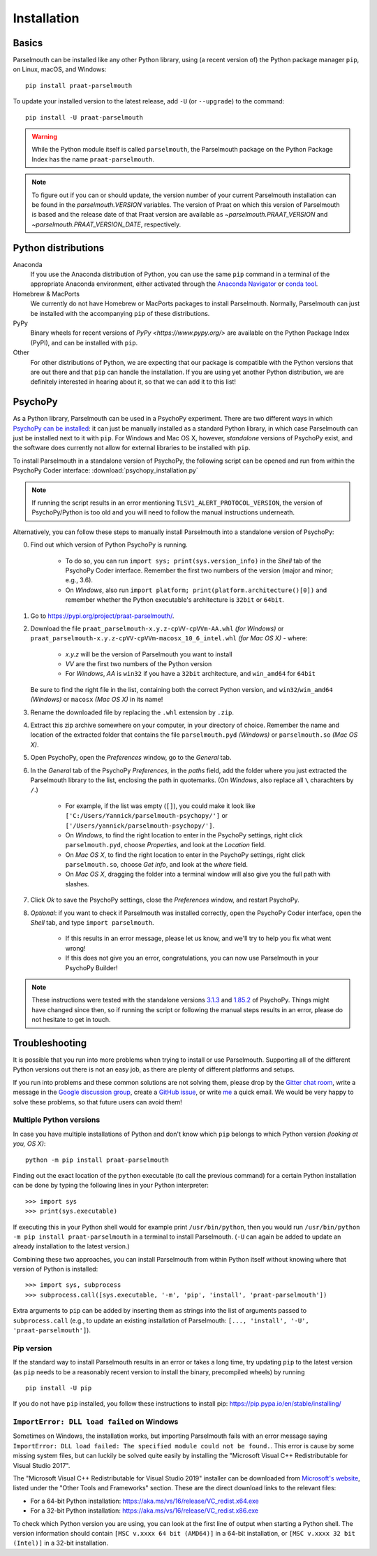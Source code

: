 Installation
============

Basics
------

Parselmouth can be installed like any other Python library, using (a recent version of) the Python package manager ``pip``, on Linux, macOS, and Windows::

    pip install praat-parselmouth

To update your installed version to the latest release, add ``-U`` (or ``--upgrade``) to the command::

    pip install -U praat-parselmouth

.. warning::

    While the Python module itself is called ``parselmouth``, the Parselmouth package on the Python Package Index has the name ``praat-parselmouth``.

.. note::

    To figure out if you can or should update, the version number of your current Parselmouth installation can be found in the `parselmouth.VERSION` variables. The version of Praat on which this version of Parselmouth is based and the release date of that Praat version are available as `~parselmouth.PRAAT_VERSION` and `~parselmouth.PRAAT_VERSION_DATE`, respectively.


Python distributions
--------------------

Anaconda
    If you use the Anaconda distribution of Python, you can use the same ``pip`` command in a terminal of the appropriate Anaconda environment, either activated through the `Anaconda Navigator <https://www.anaconda.com/docs/tools/anaconda-navigator/tutorials/manage-environments#using-an-environment>`_ or `conda tool <https://docs.conda.io/projects/conda/en/latest/user-guide/tasks/manage-environments.html#activating-an-environment>`_.

Homebrew & MacPorts
    We currently do not have Homebrew or MacPorts packages to install Parselmouth. Normally, Parselmouth can just be installed with the accompanying ``pip`` of these distributions.

PyPy
    Binary wheels for recent versions of `PyPy <https://www.pypy.org/>` are available on the Python Package Index (PyPI), and can be installed with ``pip``.

Other
    For other distributions of Python, we are expecting that our package is compatible with the Python versions that are out there and that ``pip`` can handle the installation. If you are using yet another Python distribution, we are definitely interested in hearing about it, so that we can add it to this list!


PsychoPy
--------

As a Python library, Parselmouth can be used in a PsychoPy experiment. There are two different ways in which `PsychoPy can be installed <https://www.psychopy.org/download.html>`_: it can just be manually installed as a standard Python library, in which case Parselmouth can just be installed next to it with ``pip``. For Windows and Mac OS X, however, *standalone* versions of PsychoPy exist, and the software does currently not allow for external libraries to be installed with ``pip``.

To install Parselmouth in a standalone version of PsychoPy, the following script can be opened and run from within the PsychoPy Coder interface: :download:`psychopy_installation.py`

.. note::

    If running the script results in an error mentioning ``TLSV1_ALERT_PROTOCOL_VERSION``, the version of PsychoPy/Python is too old and you will need to follow the manual instructions underneath.

Alternatively, you can follow these steps to manually install Parselmouth into a standalone version of PsychoPy:

0. Find out which version of Python PsychoPy is running.

    * To do so, you can run ``import sys; print(sys.version_info)`` in the *Shell* tab of the PsychoPy Coder interface. Remember the first two numbers of the version (major and minor; e.g., 3.6).
    * On *Windows*, also run ``import platform; print(platform.architecture()[0])`` and remember whether the Python executable's architecture is ``32bit`` or ``64bit``.

1. Go to https://pypi.org/project/praat-parselmouth/.
2. Download the file ``praat_parselmouth-x.y.z-cpVV-cpVVm-AA.whl`` *(for Windows)* or ``praat_parselmouth-x.y.z-cpVV-cpVVm-macosx_10_6_intel.whl`` *(for Mac OS X)* - where:

    * *x.y.z* will be the version of Parselmouth you want to install
    * *VV* are the first two numbers of the Python version
    * For *Windows*, *AA* is ``win32`` if you have a ``32bit`` architecture, and ``win_amd64`` for ``64bit``

   Be sure to find the right file in the list, containing both the correct Python version, and ``win32``/``win_amd64`` *(Windows)* or ``macosx`` *(Mac OS X)*  in its name!
3. Rename the downloaded file by replacing the ``.whl`` extension by ``.zip``.
4. Extract this zip archive somewhere on your computer, in your directory of choice. Remember the name and location of the extracted folder that contains the file ``parselmouth.pyd`` *(Windows)* or ``parselmouth.so`` *(Mac OS X)*.
5. Open PsychoPy, open the *Preferences* window, go to the *General* tab.
6. In the *General* tab of the PsychoPy *Preferences*, in the *paths* field, add the folder where you just extracted the Parselmouth library to the list, enclosing the path in quotemarks. (On *Windows*, also replace all ``\`` charachters by ``/``.)

    * For example, if the list was empty (``[]``), you could make it look like ``['C:/Users/Yannick/parselmouth-psychopy/']`` or ``['/Users/yannick/parselmouth-psychopy/']``.
    * On *Windows*, to find the right location to enter in the PsychoPy settings, right click ``parselmouth.pyd``, choose *Properties*, and look at the *Location* field.
    * On *Mac OS X*, to find the right location to enter in the PsychoPy settings, right click ``parselmouth.so``, choose *Get info*, and look at the *where* field.
    * On *Mac OS X*, dragging the folder into a terminal window will also give you the full path with slashes.

7. Click *Ok* to save the PsychoPy settings, close the *Preferences* window, and restart PsychoPy.
8. *Optional*: if you want to check if Parselmouth was installed correctly, open the PsychoPy Coder interface, open the *Shell* tab, and type ``import parselmouth``.

    * If this results in an error message, please let us know, and we'll try to help you fix what went wrong!
    * If this does not give you an error, congratulations, you can now use Parselmouth in your PsychoPy Builder!

.. note::

    These instructions were tested with the standalone versions `3.1.3 <https://github.com/psychopy/psychopy/releases/tag/3.1.3>`_ and `1.85.2 <https://github.com/psychopy/psychopy/releases/tag/1.85.2>`_ of PsychoPy. Things might have changed since then, so if running the script or following the manual steps results in an error, please do not hesitate to get in touch.


Troubleshooting
---------------

It is possible that you run into more problems when trying to install or use Parselmouth. Supporting all of the different Python versions out there is not an easy job, as there are plenty of different platforms and setups.

If you run into problems and these common solutions are not solving them, please drop by the `Gitter chat room <https://gitter.im/PraatParselmouth/Lobby>`_, write a message in the `Google discussion group <https://groups.google.com/d/forum/parselmouth>`_, create a `GitHub issue <https://github.com/YannickJadoul/Parselmouth/issues>`_, or write `me <mailto:Yannick.Jadoul@ai.vub.ac.be>`_ a quick email. We would be very happy to solve these problems, so that future users can avoid them!


Multiple Python versions
^^^^^^^^^^^^^^^^^^^^^^^^

In case you have multiple installations of Python and don't know which ``pip`` belongs to which Python version *(looking at you, OS X)*::

    python -m pip install praat-parselmouth

Finding out the exact location of the ``python`` executable (to call the previous command) for a certain Python installation can be done by typing the following lines in your Python interpreter::

    >>> import sys
    >>> print(sys.executable)

If executing this in your Python shell would for example print ``/usr/bin/python``, then you would run ``/usr/bin/python -m pip install praat-parselmouth`` in a terminal to install Parselmouth. (``-U`` can again be added to update an already installation to the latest version.)

Combining these two approaches, you can install Parselmouth from within Python itself without knowing where that version of Python is installed::

    >>> import sys, subprocess
    >>> subprocess.call([sys.executable, '-m', 'pip', 'install', 'praat-parselmouth'])

Extra arguments to ``pip`` can be added by inserting them as strings into the list of arguments passed to ``subprocess.call`` (e.g., to update an existing installation of Parselmouth: ``[..., 'install', '-U', 'praat-parselmouth']``).


Pip version
^^^^^^^^^^^

If the standard way to install Parselmouth results in an error or takes a long time, try updating ``pip`` to the latest version (as ``pip`` needs to be a reasonably recent version to install the binary, precompiled wheels) by running ::

    pip install -U pip

If you do not have ``pip`` installed, you follow these instructions to install pip: https://pip.pypa.io/en/stable/installing/


``ImportError: DLL load failed`` on Windows
^^^^^^^^^^^^^^^^^^^^^^^^^^^^^^^^^^^^^^^^^^^

Sometimes on Windows, the installation works, but importing Parselmouth fails with an error message saying ``ImportError: DLL load failed: The specified module could not be found.``. This error is cause by some missing system files, but can luckily be solved quite easily by installing the "Microsoft Visual C++ Redistributable for Visual Studio 2017".

The "Microsoft Visual C++ Redistributable for Visual Studio 2019" installer can be downloaded from `Microsoft's website <https://visualstudio.microsoft.com/downloads/>`_, listed under the "Other Tools and Frameworks" section. These are the direct download links to the relevant files:

- For a 64-bit Python installation: https://aka.ms/vs/16/release/VC_redist.x64.exe
- For a 32-bit Python installation: https://aka.ms/vs/16/release/VC_redist.x86.exe

To check which Python version you are using, you can look at the first line of output when starting a Python shell. The version information should contain ``[MSC v.xxxx 64 bit (AMD64)]`` in a 64-bit installation, or ``[MSC v.xxxx 32 bit (Intel)]`` in a 32-bit installation.
